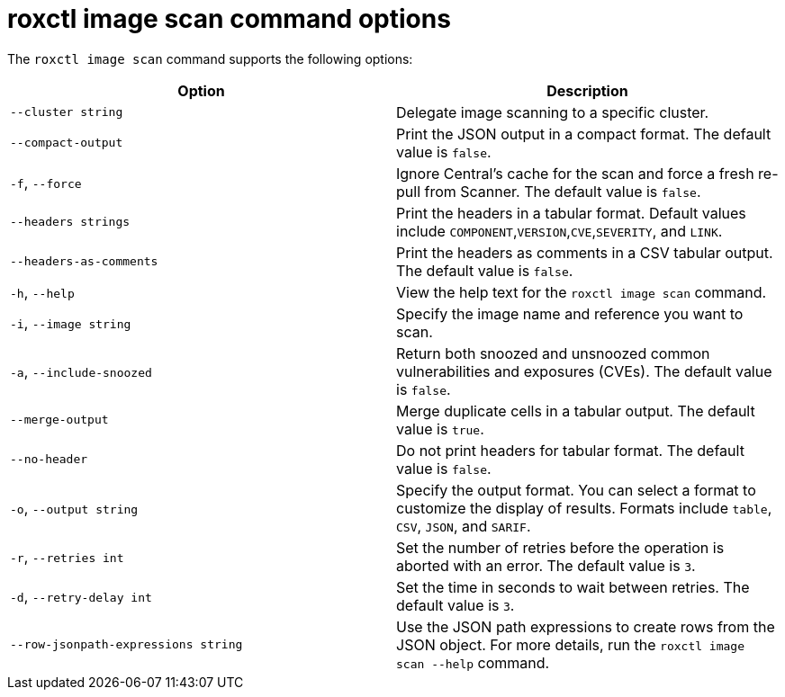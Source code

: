 // Module included in the following assemblies:
//
// * cli/image-scanning-by-using-the-roxctl-cli.adoc

:_mod-docs-content-type: REFERENCE
[id="roxctl-image-scan-command-options_{context}"]
= roxctl image scan command options

The `roxctl image scan` command supports the following options:

[cols="2,2",options="header"]
|===
|Option |Description

|`--cluster string`
|Delegate image scanning to a specific cluster.

|`--compact-output`
|Print the JSON output in a compact format. The default value is `false`.

|`-f`, `--force`
|Ignore Central's cache for the scan and force a fresh re-pull from Scanner. The default value is `false`.

|`--headers strings`
|Print the headers in a tabular format. Default values include `COMPONENT`,`VERSION`,`CVE`,`SEVERITY`, and `LINK`.

|`--headers-as-comments`
|Print the headers as comments in a CSV tabular output. The default value is `false`.

|`-h`, `--help`
|View the help text for the `roxctl image scan` command.

|`-i`, `--image string`
|Specify the image name and reference you want to scan.

|`-a`, `--include-snoozed`
|Return both snoozed and unsnoozed common vulnerabilities and exposures (CVEs). The default value is `false`.

|`--merge-output`
|Merge duplicate cells in a tabular output. The default value is `true`.

|`--no-header`
|Do not print headers for tabular format. The default value is `false`.

|`-o`, `--output string`
|Specify the output format. You can select a format to customize the display of results. Formats include `table`, `CSV`, `JSON`, and `SARIF`.

|`-r`, `--retries int`
|Set the number of retries before the operation is aborted with an error. The default value is `3`.

|`-d`, `--retry-delay int`
|Set the time in seconds to wait between retries. The default value is `3`.

|`--row-jsonpath-expressions string`
|Use the JSON path expressions to create rows from the JSON object. For more details, run the `roxctl image scan --help` command.
|===